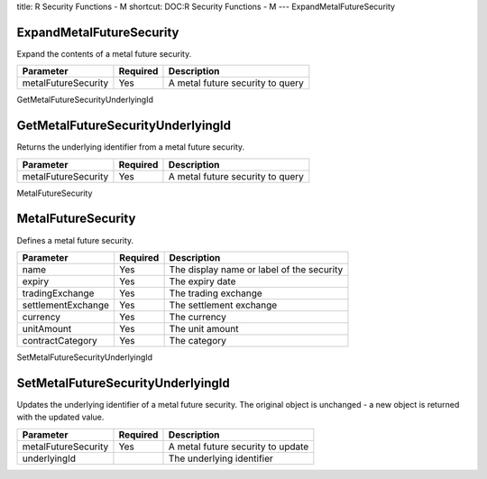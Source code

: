 title: R Security Functions - M
shortcut: DOC:R Security Functions - M
---
ExpandMetalFutureSecurity

.........................
ExpandMetalFutureSecurity
.........................


Expand the contents of a metal future security.



+---------------------+----------+----------------------------------+
| Parameter           | Required | Description                      |
+=====================+==========+==================================+
| metalFutureSecurity | Yes      | A metal future security to query |
+---------------------+----------+----------------------------------+




GetMetalFutureSecurityUnderlyingId

..................................
GetMetalFutureSecurityUnderlyingId
..................................


Returns the underlying identifier  from a metal future security.



+---------------------+----------+----------------------------------+
| Parameter           | Required | Description                      |
+=====================+==========+==================================+
| metalFutureSecurity | Yes      | A metal future security to query |
+---------------------+----------+----------------------------------+




MetalFutureSecurity

...................
MetalFutureSecurity
...................


Defines a metal future security.



+--------------------+----------+-------------------------------------------+
| Parameter          | Required | Description                               |
+====================+==========+===========================================+
| name               | Yes      | The display name or label of the security |
+--------------------+----------+-------------------------------------------+
| expiry             | Yes      | The expiry date                           |
+--------------------+----------+-------------------------------------------+
| tradingExchange    | Yes      | The trading exchange                      |
+--------------------+----------+-------------------------------------------+
| settlementExchange | Yes      | The settlement exchange                   |
+--------------------+----------+-------------------------------------------+
| currency           | Yes      | The currency                              |
+--------------------+----------+-------------------------------------------+
| unitAmount         | Yes      | The unit amount                           |
+--------------------+----------+-------------------------------------------+
| contractCategory   | Yes      | The category                              |
+--------------------+----------+-------------------------------------------+




SetMetalFutureSecurityUnderlyingId

..................................
SetMetalFutureSecurityUnderlyingId
..................................


Updates the underlying identifier  of a metal future security. The original object is unchanged - a new object is returned with the updated value.



+---------------------+----------+-----------------------------------+
| Parameter           | Required | Description                       |
+=====================+==========+===================================+
| metalFutureSecurity | Yes      | A metal future security to update |
+---------------------+----------+-----------------------------------+
| underlyingId        |          | The underlying identifier         |
+---------------------+----------+-----------------------------------+



